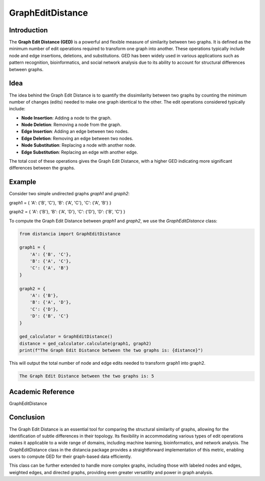 GraphEditDistance
=================

Introduction
------------

The **Graph Edit Distance (GED)** is a powerful and flexible measure of similarity between two graphs. It is defined as the minimum number of edit operations required to transform one graph into another. These operations typically include node and edge insertions, deletions, and substitutions. GED has been widely used in various applications such as pattern recognition, bioinformatics, and social network analysis due to its ability to account for structural differences between graphs.

Idea
----

The idea behind the Graph Edit Distance is to quantify the dissimilarity between two graphs by counting the minimum number of changes (edits) needed to make one graph identical to the other. The edit operations considered typically include:

- **Node Insertion**: Adding a node to the graph.
- **Node Deletion**: Removing a node from the graph.
- **Edge Insertion**: Adding an edge between two nodes.
- **Edge Deletion**: Removing an edge between two nodes.
- **Node Substitution**: Replacing a node with another node.
- **Edge Substitution**: Replacing an edge with another edge.

The total cost of these operations gives the Graph Edit Distance, with a higher GED indicating more significant differences between the graphs.

Example
-------

Consider two simple undirected graphs `graph1` and `graph2`:

graph1 = { 'A': {'B', 'C'}, 'B': {'A', 'C'}, 'C': {'A', 'B'} }      

graph2 = { 'A': {'B'}, 'B': {'A', 'D'}, 'C': {'D'}, 'D': {'B', 'C'} }


To compute the Graph Edit Distance between `graph1` and `graph2`, we use the `GraphEditDistance` class:

.. code-block:: python

      from distancia import GraphEditDistance

      graph1 = {
          'A': {'B', 'C'},
          'B': {'A', 'C'},
          'C': {'A', 'B'}
      }

      graph2 = {
          'A': {'B'},
          'B': {'A', 'D'},
          'C': {'D'},
          'D': {'B', 'C'}
      }

      ged_calculator = GraphEditDistance()
      distance = ged_calculator.calculate(graph1, graph2)
      print(f"The Graph Edit Distance between the two graphs is: {distance}")

This will output the total number of node and edge edits needed to transform graph1 into graph2.

.. code-block:: bash

      The Graph Edit Distance between the two graphs is: 5

Academic Reference
-----------------

GraphEditDistance

Conclusion
----------
      
The Graph Edit Distance is an essential tool for comparing the structural similarity of graphs, allowing for the identification of subtle differences in their topology. Its flexibility in accommodating various types of edit operations makes it applicable to a wide range of domains, including machine learning, bioinformatics, and network analysis. The GraphEditDistance class in the distancia package provides a straightforward implementation of this metric, enabling users to compute GED for their graph-based data efficiently.

This class can be further extended to handle more complex graphs, including those with labeled nodes and edges, weighted edges, and directed graphs, providing even greater versatility and power in graph analysis.
